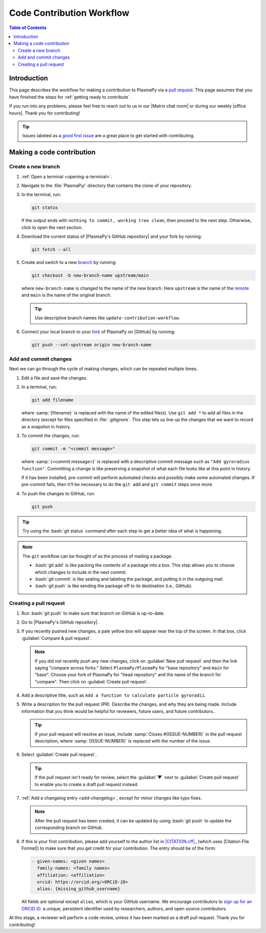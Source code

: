 .. _workflow:

==========================
Code Contribution Workflow
==========================

.. contents:: Table of Contents
   :depth: 2
   :local:
   :backlinks: none

Introduction
============

This page describes the workflow for making a contribution to PlasmaPy
via a `pull request`_. This page assumes that you have finished the
steps for :ref:`getting ready to contribute`.

If you run into any problems, please feel free to reach out to us in our
|Matrix chat room| or during our weekly |office hours|. Thank you for
contributing!

.. tip::

   Issues labeled as a `good first issue`_ are a great place to get
   started with contributing.

Making a code contribution
==========================

.. _create-branch:

Create a new branch
-------------------

#. :ref:`Open a terminal <opening-a-terminal>`.

#. Navigate to the :file:`PlasmaPy/` directory that contains the clone
   of your repository.

#. In the terminal, run:

   .. code-block:: bash

      git status

   If the output ends with ``nothing to commit, working tree clean``,
   then proceed to the next step. Otherwise, click to open the next
   section.

   .. collapse:: Instructions if there are uncommitted changes

      If :bash:`git status` shows that any files are listed under
      ``Changes not staged for commit`` or ``Changes to be committed``,
      then do one of the following before proceeding to the next step:

      #. :ref:`Add and commit changes <commit-changes>`,

      #. Use `git stash`_ to temporarily file away the changes, or

      #. Use :bash:`git reset --hard` to **permanently** remove all
         changes to tracked files and return to the previous commit.

      If there are untracked files present, then you may delete the
      untracked files, :ref:`add and commit changes <commit-changes>,
      or proceed to the next step.

#. Download the current status of |PlasmaPy's GitHub repository| and
   your fork by running:

   .. code-block:: bash

      git fetch --all

#. Create and switch to a new branch_ by running:

   .. code-block:: bash

      git checkout -b new-branch-name upstream/main

   where ``new-branch-name`` is changed to the name of the new branch.
   Here ``upstream`` is the name of the remote_ and ``main`` is the name
   of the original branch.

   .. tip::

      Use descriptive branch names like ``update-contribution-workflow``.

#. Connect your local branch to your fork_ of PlasmaPy on |GitHub| by
   running:

   .. code-block:: bash

      git push --set-upstream origin new-branch-name

.. _commit-changes:

Add and commit changes
----------------------

Next we can go through the cycle of making changes, which can be
repeated multiple times.

#. Edit a file and save the changes.

#. In a terminal, run:

   .. code-block:: bash

      git add filename

   where :samp:`{filename}` is replaced with the name of the edited
   file(s). Use ``git add *`` to add all files in the directory (except
   for files specified in :file:`.gitignore`. This step lets us line up
   the changes that we want to record as a snapshot in history.

#. To commit the changes, run:

   .. code-block:: bash

      git commit -m "<commit message>"

   where :samp:`{<commit message>}` is replaced with a descriptive
   commit message such as ``"Add gyroradius function"``.
   Committing a change is like preserving a snapshot of what each file
   looks like at this point in history.

   If it has been installed, pre-commit will perform automated checks
   and possibly make some automated changes. If pre-commit fails, then
   it'll be necessary to do the ``git add`` and ``git commit`` steps
   once more.

#. To push the changes to GitHub, run:

   .. code-block:: bash

      git push

.. tip::

   Try using the :bash:`git status` command after each step to get a
   better idea of what is happening.

.. note::

   The ``git`` workflow can be thought of as the process of mailing a
   package.

   * :bash:`git add` is like packing the contents of a package into a box.
     This step allows you to choose which changes to include in the next
     commit.

   * :bash:`git commit` is like sealing and labeling the package, and
     putting it in the outgoing mail.

   * :bash:`git push` is like sending the package off to its destination
     (i.e., GitHub).

.. _create-pr:

Creating a pull request
-----------------------

#. Run :bash:`git push` to make sure that branch on GitHub is up-to-date.

#. Go to |PlasmaPy's GitHub repository|.

#. If you recently pushed new changes, a pale yellow box will appear
   near the top of the screen. In that box, click
   :guilabel:`Compare & pull request`.

   .. note::

      If you did not recently push any new changes, click on
      :guilabel:`New pull request` and then the link saying "compare
      across forks." Select ``PlasmaPy/PlasmaPy`` for "base repository"
      and ``main`` for "base". Choose your fork of PlasmaPy for "head
      repository" and the name of the branch for "compare".  Then click
      on :guilabel:`Create pull request`.

#. Add a descriptive title, such as
   ``Add a function to calculate particle gyroradii``.

#. Write a description for the pull request (PR). Describe the
   changes, and why they are being made. Include information that you
   think would be helpful for reviewers, future users, and future
   contributors..

   .. tip::

      If your pull request will resolve an issue, include
      :samp:`Closes #{ISSUE-NUMBER}` in the pull request description,
      where :samp:`{ISSUE-NUMBER}` is replaced with the number of the
      issue.

#. Select :guilabel:`Create pull request`.

   .. tip::

      If the pull request isn't ready for review, select the
      :guilabel:`▼` next to :guilabel:`Create pull request` to enable
      you to create a draft pull request instead.

#. :ref:`Add a changelog entry <add-changelog>`, except for minor
   changes like typo fixes.

   .. note::

      After the pull request has been created, it can be updated by
      using :bash:`git push` to update the corresponding branch on
      GitHub.

#. If this is your first contribution, please add yourself to the author
   list in |CITATION.cff|_ (which uses |Citation File Format|) to make
   sure that you get credit for your contribution. The entry should be
   of the form:

   .. code-block:: yaml

      - given-names: <given names>
        family-names: <family names>
        affiliation: <affiliation>
        orcid: https://orcid.org/<ORCiD-iD>
        alias: {missing_github_username}

   All fields are optional except ``alias``, which is your GitHub
   username. We encourage contributors to `sign up for an ORCID iD`_: a
   unique, persistent identifier used by researchers, authors, and open
   source contributors.

At this stage, a reviewer will perform a code review, unless it has been
marked as a draft pull request. Thank you for contributing!

.. _Add a new SSH key to your GitHub account: https://docs.github.com/en/authentication/connecting-to-github-with-ssh/adding-a-new-ssh-key-to-your-github-account
.. _branch: https://docs.github.com/en/pull-requests/collaborating-with-pull-requests/proposing-changes-to-your-work-with-pull-requests/about-branches
.. _fork: https://docs.github.com/en/get-started/quickstart/fork-a-repo
.. _GitHub Documentation: https://docs.github.com/
.. _git stash: https://git-scm.com/docs/git-stash
.. _good first issue: https://github.com/PlasmaPy/PlasmaPy/issues?q=is%3Aissue+is%3Aopen+label%3A%22Good+first+issue%22
.. _pull request: https://docs.github.com/en/github/collaborating-with-pull-requests
.. _remote: https://github.com/git-guides/git-remote
.. _sign up for an ORCID iD: https://orcid.org/register

.. _`CITATION.cff`: https://github.com/PlasmaPy/PlasmaPy/blob/main/CITATION.cff
.. |CITATION.cff| replace:: :file:`CITATION.cff`
